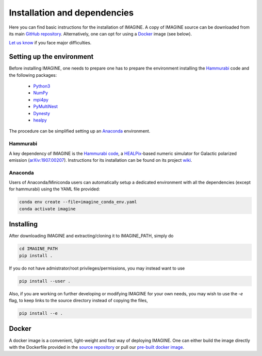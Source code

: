 *****************************
Installation and dependencies
*****************************

Here you can find basic instructions for the installation of IMAGINE.
A copy of IMAGINE source can be downloaded from its main
`GitHub repository <https://github.com/IMAGINE-Consortium/imagine/>`_.
Alternatively, one can opt for using a `Docker`_ image (see below).

`Let us know <https://github.com/IMAGINE-Consortium/imagine/issues/new>`_ if you face major difficulties.


Setting up the environment
==========================

Before installing IMAGINE, one needs to prepare one has to prepare the
environment installing the `Hammurabi`_ code and the following packages:

 * `Python3 <https://python.org>`_
 * `NumPy <https://numpy.org/>`_
 * `mpi4py <https://mpi4py.readthedocs.io/>`_
 * `PyMultiNest <https://johannesbuchner.github.io/PyMultiNest/>`_
 * `Dynesty <https://dynesty.readthedocs.io/en/latest/>`_
 * `healpy <https://healpy.readthedocs.io/>`_

The procedure can be simplified setting up an `Anaconda`_ environment.


Hammurabi
---------

A key dependency of IMAGINE is the
`Hammurabi code <https://bitbucket.org/hammurabicode/hamx/>`_,
a `HEALPix <https://healpix.jpl.nasa.gov/>`_-based
numeric simulator for Galactic polarized emission
(`arXiv:1907.00207 <https://arxiv.org/abs/1907.00207>`_).
Instructions for its installation can be found on its project
`wiki <https://bitbucket.org/hammurabicode/hamx/wiki/>`_.



Anaconda
--------

Users of Anaconda/Miniconda users can automatically setup a dedicated
environment with all the dependencies (except for hammurabi) using
the YAML file provided:

.. code-block:: console

    conda env create --file=imagine_conda_env.yaml
    conda activate imagine


Installing
==========

After downloading IMAGINE and extracting/cloning it to IMAGINE_PATH, simply
do

.. code-block:: console

    cd IMAGINE_PATH
    pip install .

If you do not have admistrator/root privileges/permissions, you may instead want to use

.. code-block:: console

    pip install --user .

Also, if you are working on further developing or modifying IMAGINE for your own needs, you may wish to use the `-e` flag, to keep links to the source directory instead of copying the files,

.. code-block:: console

    pip install --e .



Docker
======

A docker image is a convenient, light-weight and fast way of deploying IMAGINE.
One can either build the image directly with the Dockerfile provided
in the `source repository <https://github.com/IMAGINE-Consortium/imagine/tree/master/docker>`_ or pull our
`pre-built docker image <https://cloud.docker.com/u/ricphy/repository/docker/ricphy/imagine>`_.
